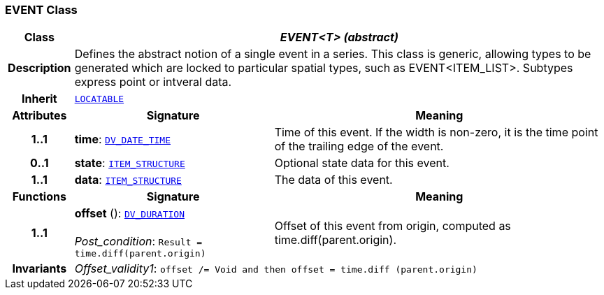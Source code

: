 === EVENT Class

[cols="^1,3,5"]
|===
h|*Class*
2+^h|*__EVENT<T> (abstract)__*

h|*Description*
2+a|Defines the abstract notion of a single event in a series. This class is generic, allowing types to be generated which are locked to particular spatial types, such as EVENT<ITEM_LIST>. Subtypes express point or intveral data.

h|*Inherit*
2+|`link:/releases/RM/{rm_release}/common.html#_locatable_class[LOCATABLE^]`

h|*Attributes*
^h|*Signature*
^h|*Meaning*

h|*1..1*
|*time*: `link:/releases/RM/{rm_release}/data_types.html#_dv_date_time_class[DV_DATE_TIME^]`
a|Time of this event. If the width is non-zero, it is the time point of the trailing edge of the event.

h|*0..1*
|*state*: `<<_item_structure_class,ITEM_STRUCTURE>>`
a|Optional state data for this event.

h|*1..1*
|*data*: `<<_item_structure_class,ITEM_STRUCTURE>>`
a|The data of this event.
h|*Functions*
^h|*Signature*
^h|*Meaning*

h|*1..1*
|*offset* (): `link:/releases/RM/{rm_release}/data_types.html#_dv_duration_class[DV_DURATION^]` +
 +
__Post_condition__: `Result = time.diff(parent.origin)`
a|Offset of this event from origin, computed as time.diff(parent.origin).

h|*Invariants*
2+a|__Offset_validity1__: `offset /= Void and then offset = time.diff (parent.origin)`
|===
